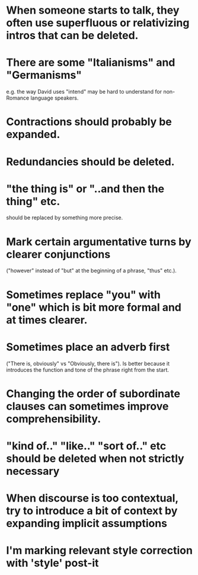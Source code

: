 * When someone starts to talk, they often use superfluous or relativizing intros that can be deleted.
* There are some "Italianisms" and "Germanisms" 
e.g. the way David uses "intend" may be hard to understand for
non-Romance language speakers.
* Contractions should probably be expanded.
* Redundancies should be deleted.
* "the thing is" or "..and then the thing" etc. 
should be replaced by something more precise.
* Mark certain argumentative turns by clearer conjunctions
  ("however" instead of "but" at the beginning of a phrase, "thus"
  etc.).
* Sometimes replace "you" with "one" which is bit more formal and at times clearer.
* Sometimes place an adverb first 
("There is, obviously" vs "Obviously, there is"). Is better because it
  introduces the function and tone of the phrase right from the start.
* Changing the order of subordinate clauses can sometimes improve comprehensibility.
* "kind of.." "like.." "sort of.." etc should be deleted when not strictly necessary 
* When discourse is too contextual, try to introduce a bit of context by expanding implicit assumptions
* I'm marking relevant style correction with 'style' post-it
